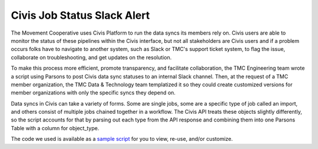 ===============
Civis Job Status Slack Alert
===============

The Movement Cooperative uses Civis Platform to run the data syncs its members rely on.
Civis users are able to monitor the status of these pipelines within the Civis interface, but not all stakeholders are Civis users and if a problem occurs folks have to navigate to another system, such as Slack or TMC's support ticket system, to flag the issue, collaborate on troubleshooting, and get updates on the resolution.

To make this process more efficient, promote transparency, and facilitate collaboration, the TMC Engineering team wrote a script using Parsons to post Civis data sync statuses to an internal Slack channel.
Then, at the request of a TMC member organization, the TMC Data & Technology team templatized it so they could create customized versions for member organizations with only the specific syncs they depend on.

Data syncs in Civis can take a variety of forms. Some are single jobs, some are a specific type of job called an import, and others consist of multiple jobs chained together in a workflow. The Civis API treats these objects slightly differently, so the script accounts for that by parsing out each type from the API response and combining them into one Parsons Table with a column for object_type.

The code we used is available as a `sample script <https://github.com/move-coop/parsons/tree/master/useful_resources/sample_code/civis_job_status_slack_alert.py>`_ for you to view, re-use, and/or customize.
